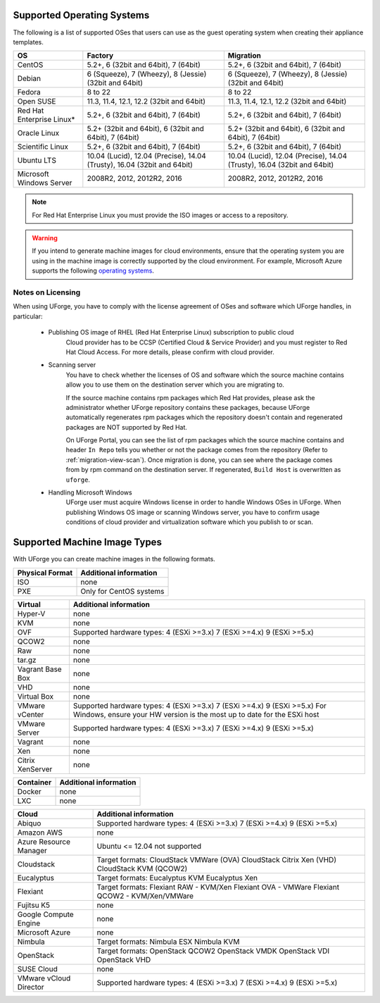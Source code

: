 .. Copyright 2017 FUJITSU LIMITED

.. _uforge-supported-os-formats:

Supported Operating Systems
---------------------------

The following is a list of supported OSes that users can use as the guest operating system when creating their appliance templates.

+------------------+------------------------------------------+------------------------------------------+
| OS               | Factory                                  | Migration                                |
+==================+==========================================+==========================================+
| CentOS           | 5.2+, 6 (32bit and 64bit), 7 (64bit)     | 5.2+, 6 (32bit and 64bit), 7 (64bit)     |
+------------------+------------------------------------------+------------------------------------------+
| Debian           | 6 (Squeeze), 7 (Wheezy), 8 (Jessie)      | 6 (Squeeze), 7 (Wheezy), 8 (Jessie)      |
|                  | (32bit and 64bit)                        | (32bit and 64bit)                        |
+------------------+------------------------------------------+------------------------------------------+
| Fedora           | 8 to 22                                  | 8 to 22                                  |
+------------------+------------------------------------------+------------------------------------------+
| Open SUSE        | 11.3, 11.4, 12.1, 12.2 (32bit and 64bit) | 11.3, 11.4, 12.1, 12.2 (32bit and 64bit) |
+------------------+------------------------------------------+------------------------------------------+
| Red Hat          |                                          |                                          |
| Enterprise Linux*| 5.2+, 6 (32bit and 64bit), 7 (64bit)     | 5.2+, 6 (32bit and 64bit), 7 (64bit)     |
+------------------+------------------------------------------+------------------------------------------+
| Oracle Linux     | 5.2+ (32bit and 64bit), 6 (32bit and     | 5.2+ (32bit and 64bit), 6 (32bit and     |
|                  | 64bit), 7 (64bit)                        | 64bit), 7 (64bit)                        |
+------------------+------------------------------------------+------------------------------------------+
| Scientific Linux | 5.2+, 6 (32bit and 64bit), 7 (64bit)     | 5.2+, 6 (32bit and 64bit), 7 (64bit)     |
+------------------+------------------------------------------+------------------------------------------+
| Ubuntu LTS       | 10.04 (Lucid), 12.04 (Precise),          | 10.04 (Lucid), 12.04 (Precise),          |
|                  | 14.04 (Trusty), 16.04 (32bit and 64bit)  | 14.04 (Trusty), 16.04 (32bit and 64bit)  |
+------------------+------------------------------------------+------------------------------------------+
| Microsoft        | 2008R2, 2012, 2012R2, 2016               | 2008R2, 2012, 2012R2, 2016               |
| Windows Server   |                                          |                                          |
+------------------+------------------------------------------+------------------------------------------+

.. note:: For Red Hat Enterprise Linux you must provide the ISO images or access to a repository.

.. warning:: If you intend to generate machine images for cloud environments, ensure that the operating system you are using in the machine image is correctly supported by the cloud environment.  For example, Microsoft Azure supports the following `operating systems <https://azure.microsoft.com/en-us/documentation/articles/virtual-machines-linux-endorsed-distros/>`_.


.. _notes-on-licensing:

Notes on Licensing
~~~~~~~~~~~~~~~~~~

When using UForge, you have to comply with the license agreement of OSes and software which UForge handles, in particular:
	
	* Publishing OS image of RHEL (Red Hat Enterprise Linux) subscription to public cloud
		Cloud provider has to be CCSP (Certified Cloud & Service Provider) and you must register to Red Hat Cloud Access. For more details, please confirm with cloud provider.
	
	* Scanning server
		You have to check whether the licenses of OS and software which the source machine contains allow you to use them on the destination server which you are migrating to.
		
		If the source machine contains rpm packages which Red Hat provides, please ask the administrator whether UForge repository contains these packages, 
		because UForge automatically regenerates rpm packages which the repository doesn't contain and regenerated packages are NOT supported by Red Hat.
		
		On UForge Portal, you can see the list of rpm packages which the source machine contains 
		and header ``In Repo`` tells you whether or not the package comes from the repository (Refer to :ref:`migration-view-scan`).
		Once migration is done, you can see where the package comes from by rpm command on the destination server.
		If regenerated, ``Build Host`` is overwritten as ``uforge``.


	* Handling Microsoft Windows
		UForge user must acquire Windows license in order to handle Windows OSes in UForge. When publishing Windows OS image or scanning Windows server, you have to confirm usage conditions of cloud provider and virtualization software which you publish to or scan.



.. _supported-image-formats:

Supported Machine Image Types
-----------------------------

With UForge you can create machine images in the following formats.

+-------------------------------------+-------------------------------------------------------+
| Physical Format                     | Additional information                                |
+=====================================+=======================================================+
| ISO                                 | none                                                  |
+-------------------------------------+-------------------------------------------------------+
| PXE                                 | Only for CentOS systems                               |
+-------------------------------------+-------------------------------------------------------+

+-------------------------------------+-------------------------------------------------------+
| Virtual                             | Additional information                                |
+=====================================+=======================================================+
| Hyper-V                             | none                                                  |
+-------------------------------------+-------------------------------------------------------+
| KVM                                 | none                                                  |
+-------------------------------------+-------------------------------------------------------+
| OVF                                 | Supported hardware types:                             |
|                                     | 4 (ESXi >=3.x)                                        |
|                                     | 7 (ESXi >=4.x)                                        |
|                                     | 9 (ESXi >=5.x)                                        |
+-------------------------------------+-------------------------------------------------------+
| QCOW2                               | none                                                  |
+-------------------------------------+-------------------------------------------------------+
| Raw                                 | none                                                  |
+-------------------------------------+-------------------------------------------------------+
| tar.gz                              | none                                                  |
+-------------------------------------+-------------------------------------------------------+
| Vagrant Base Box                    | none                                                  |
+-------------------------------------+-------------------------------------------------------+
| VHD                                 | none                                                  |
+-------------------------------------+-------------------------------------------------------+
| Virtual Box                         | none                                                  |
+-------------------------------------+-------------------------------------------------------+
| VMware vCenter                      | Supported hardware types:                             |
|                                     | 4 (ESXi >=3.x)                                        |
|                                     | 7 (ESXi >=4.x)                                        |
|                                     | 9 (ESXi >=5.x)                                        |
|                                     | For Windows, ensure your HW version is the most up to |
|                                     | date for the ESXi host                                |
+-------------------------------------+-------------------------------------------------------+
| VMware Server                       | Supported hardware types:                             |
|                                     | 4 (ESXi >=3.x)                                        |
|                                     | 7 (ESXi >=4.x)                                        |
|                                     | 9 (ESXi >=5.x)                                        |
+-------------------------------------+-------------------------------------------------------+
| Vagrant                             | none                                                  |
+-------------------------------------+-------------------------------------------------------+
| Xen                                 | none                                                  |
+-------------------------------------+-------------------------------------------------------+
| Citrix XenServer                    | none                                                  |
+-------------------------------------+-------------------------------------------------------+

+-------------------------------------+-------------------------------------------------------+
| Container                           | Additional information                                |
+=====================================+=======================================================+
| Docker                              | none                                                  |
+-------------------------------------+-------------------------------------------------------+
| LXC                                 | none                                                  |
+-------------------------------------+-------------------------------------------------------+

+-------------------------------------+-------------------------------------------------------+
| Cloud                               | Additional information                                |
+=====================================+=======================================================+
| Abiquo                              | Supported hardware types:                             |
|                                     | 4 (ESXi >=3.x)                                        |
|                                     | 7 (ESXi >=4.x)                                        |
|                                     | 9 (ESXi >=5.x)                                        |
+-------------------------------------+-------------------------------------------------------+
| Amazon AWS                          | none                                                  |
+-------------------------------------+-------------------------------------------------------+
| Azure Resource Manager              | Ubuntu <= 12.04 not supported                         |
+-------------------------------------+-------------------------------------------------------+
| Cloudstack                          | Target formats:                                       |
|                                     | CloudStack VMWare (OVA)                               |
|                                     | CloudStack Citrix Xen (VHD)                           |
|                                     | CloudStack KVM (QCOW2)                                |
+-------------------------------------+-------------------------------------------------------+
| Eucalyptus                          | Target formats:                                       |
|                                     | Eucalyptus KVM                                        |
|                                     | Eucalyptus Xen                                        |
+-------------------------------------+-------------------------------------------------------+
| Flexiant                            | Target formats:                                       |
|                                     | Flexiant RAW - KVM/Xen                                |
|                                     | Flexiant OVA - VMWare                                 |
|                                     | Flexiant QCOW2 - KVM/Xen/VMWare                       |
+-------------------------------------+-------------------------------------------------------+
| Fujitsu K5                          | none                                                  |
+-------------------------------------+-------------------------------------------------------+
| Google Compute Engine               | none                                                  |
+-------------------------------------+-------------------------------------------------------+
| Microsoft Azure                     | none                                                  |
+-------------------------------------+-------------------------------------------------------+
| Nimbula                             | Target formats:                                       |
|                                     | Nimbula ESX                                           |
|                                     | Nimbula KVM                                           |
+-------------------------------------+-------------------------------------------------------+
| OpenStack                           | Target formats:                                       |
|                                     | OpenStack QCOW2                                       |
|                                     | OpenStack VMDK                                        |
|                                     | OpenStack VDI                                         |
|                                     | OpenStack VHD                                         |
+-------------------------------------+-------------------------------------------------------+
| SUSE Cloud                          | none                                                  |
+-------------------------------------+-------------------------------------------------------+
| VMware vCloud Director              | Supported hardware types:                             |
|                                     | 4 (ESXi >=3.x)                                        |
|                                     | 7 (ESXi >=4.x)                                        |
|                                     | 9 (ESXi >=5.x)                                        |
+-------------------------------------+-------------------------------------------------------+
